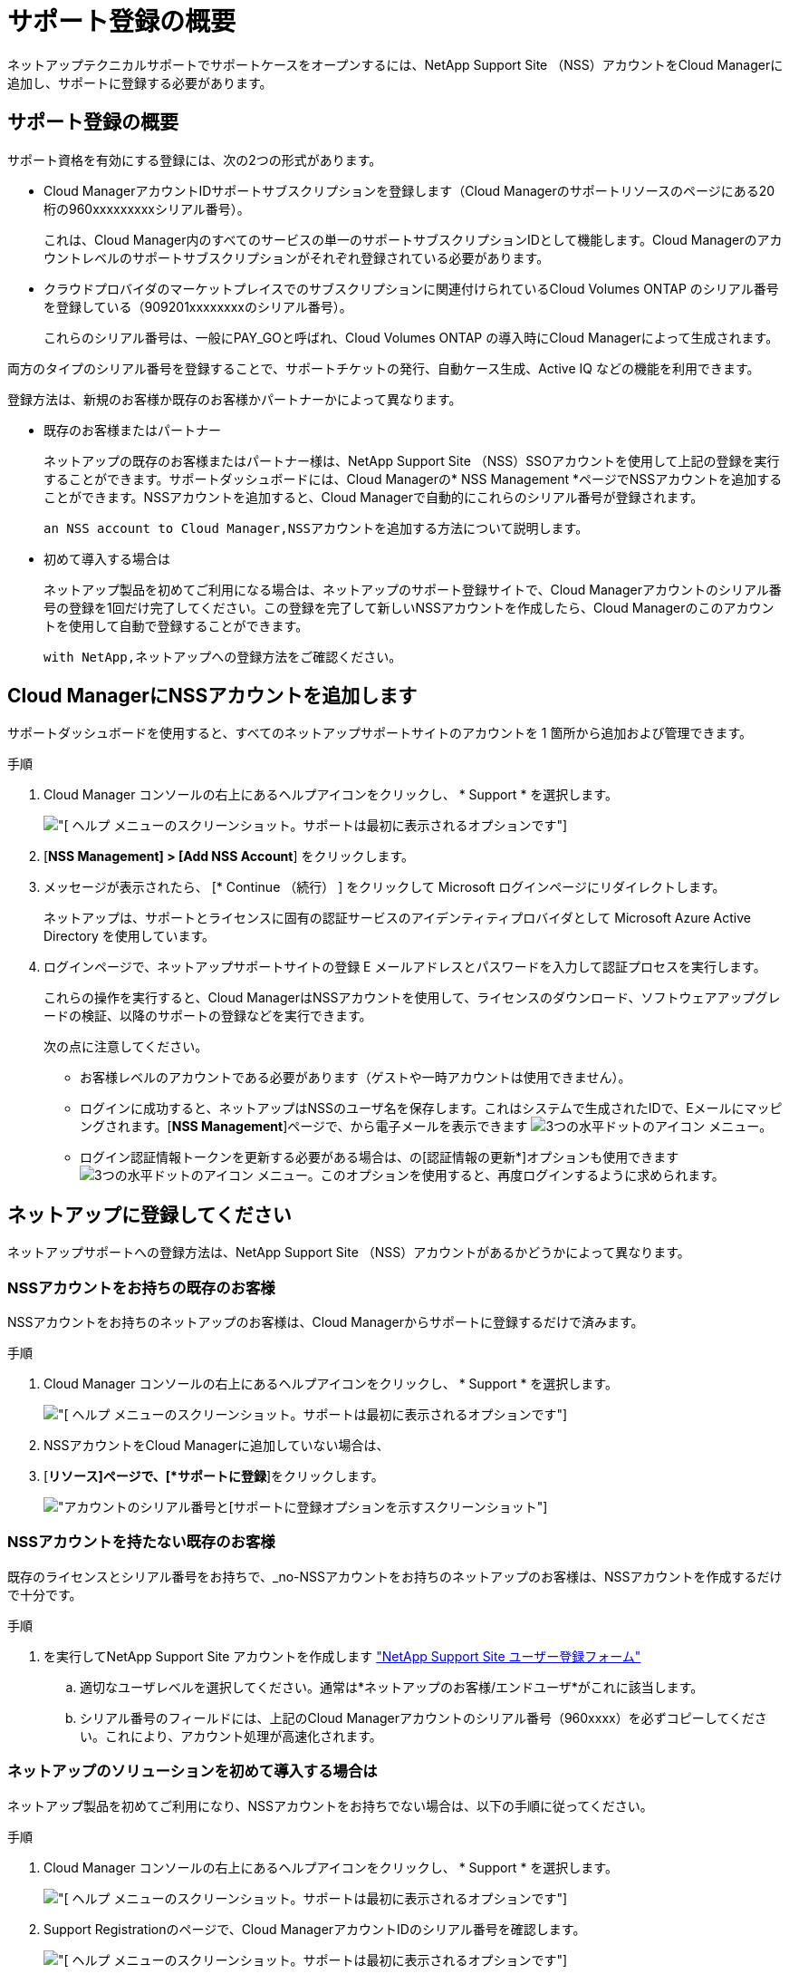 = サポート登録の概要
:allow-uri-read: 


ネットアップテクニカルサポートでサポートケースをオープンするには、NetApp Support Site （NSS）アカウントをCloud Managerに追加し、サポートに登録する必要があります。



== サポート登録の概要

サポート資格を有効にする登録には、次の2つの形式があります。

* Cloud ManagerアカウントIDサポートサブスクリプションを登録します（Cloud Managerのサポートリソースのページにある20桁の960xxxxxxxxxシリアル番号）。
+
これは、Cloud Manager内のすべてのサービスの単一のサポートサブスクリプションIDとして機能します。Cloud Managerのアカウントレベルのサポートサブスクリプションがそれぞれ登録されている必要があります。

* クラウドプロバイダのマーケットプレイスでのサブスクリプションに関連付けられているCloud Volumes ONTAP のシリアル番号を登録している（909201xxxxxxxxのシリアル番号）。
+
これらのシリアル番号は、一般にPAY_GOと呼ばれ、Cloud Volumes ONTAP の導入時にCloud Managerによって生成されます。



両方のタイプのシリアル番号を登録することで、サポートチケットの発行、自動ケース生成、Active IQ などの機能を利用できます。

登録方法は、新規のお客様か既存のお客様かパートナーかによって異なります。

* 既存のお客様またはパートナー
+
ネットアップの既存のお客様またはパートナー様は、NetApp Support Site （NSS）SSOアカウントを使用して上記の登録を実行することができます。サポートダッシュボードには、Cloud Managerの* NSS Management *ページでNSSアカウントを追加することができます。NSSアカウントを追加すると、Cloud Managerで自動的にこれらのシリアル番号が登録されます。

+
 an NSS account to Cloud Manager,NSSアカウントを追加する方法について説明します。

* 初めて導入する場合は
+
ネットアップ製品を初めてご利用になる場合は、ネットアップのサポート登録サイトで、Cloud Managerアカウントのシリアル番号の登録を1回だけ完了してください。この登録を完了して新しいNSSアカウントを作成したら、Cloud Managerのこのアカウントを使用して自動で登録することができます。

+
 with NetApp,ネットアップへの登録方法をご確認ください。





== Cloud ManagerにNSSアカウントを追加します

サポートダッシュボードを使用すると、すべてのネットアップサポートサイトのアカウントを 1 箇所から追加および管理できます。

.手順
. Cloud Manager コンソールの右上にあるヘルプアイコンをクリックし、 * Support * を選択します。
+
image:https://raw.githubusercontent.com/NetAppDocs/cloud-manager-family/main/media/screenshot-help-support.png["[ ヘルプ ] メニューのスクリーンショット。サポートは最初に表示されるオプションです"]

. [*NSS Management] > [Add NSS Account*] をクリックします。
. メッセージが表示されたら、 [* Continue （続行） ] をクリックして Microsoft ログインページにリダイレクトします。
+
ネットアップは、サポートとライセンスに固有の認証サービスのアイデンティティプロバイダとして Microsoft Azure Active Directory を使用しています。

. ログインページで、ネットアップサポートサイトの登録 E メールアドレスとパスワードを入力して認証プロセスを実行します。
+
これらの操作を実行すると、Cloud ManagerはNSSアカウントを使用して、ライセンスのダウンロード、ソフトウェアアップグレードの検証、以降のサポートの登録などを実行できます。

+
次の点に注意してください。

+
** お客様レベルのアカウントである必要があります（ゲストや一時アカウントは使用できません）。
** ログインに成功すると、ネットアップはNSSのユーザ名を保存します。これはシステムで生成されたIDで、Eメールにマッピングされます。[*NSS Management*]ページで、から電子メールを表示できます image:https://raw.githubusercontent.com/NetAppDocs/cloud-manager-family/main/media/icon-nss-menu.png["3つの水平ドットのアイコン"] メニュー。
** ログイン認証情報トークンを更新する必要がある場合は、の[認証情報の更新*]オプションも使用できます image:https://raw.githubusercontent.com/NetAppDocs/cloud-manager-family/main/media/icon-nss-menu.png["3つの水平ドットのアイコン"] メニュー。このオプションを使用すると、再度ログインするように求められます。






== ネットアップに登録してください

ネットアップサポートへの登録方法は、NetApp Support Site （NSS）アカウントがあるかどうかによって異なります。



=== NSSアカウントをお持ちの既存のお客様

NSSアカウントをお持ちのネットアップのお客様は、Cloud Managerからサポートに登録するだけで済みます。

.手順
. Cloud Manager コンソールの右上にあるヘルプアイコンをクリックし、 * Support * を選択します。
+
image:https://raw.githubusercontent.com/NetAppDocs/cloud-manager-family/main/media/screenshot-help-support.png["[ ヘルプ ] メニューのスクリーンショット。サポートは最初に表示されるオプションです"]

. NSSアカウントをCloud Managerに追加していない場合は、
. [*リソース]ページで、[*サポートに登録*]をクリックします。
+
image:https://raw.githubusercontent.com/NetAppDocs/cloud-manager-family/main/media/screenshot-register-support.png["アカウントのシリアル番号と[サポートに登録]オプションを示すスクリーンショット"]





=== NSSアカウントを持たない既存のお客様

既存のライセンスとシリアル番号をお持ちで、_no-NSSアカウントをお持ちのネットアップのお客様は、NSSアカウントを作成するだけで十分です。

.手順
. を実行してNetApp Support Site アカウントを作成します https://mysupport.netapp.com/site/user/registration["NetApp Support Site ユーザー登録フォーム"^]
+
.. 適切なユーザレベルを選択してください。通常は*ネットアップのお客様/エンドユーザ*がこれに該当します。
.. シリアル番号のフィールドには、上記のCloud Managerアカウントのシリアル番号（960xxxx）を必ずコピーしてください。これにより、アカウント処理が高速化されます。






=== ネットアップのソリューションを初めて導入する場合は

ネットアップ製品を初めてご利用になり、NSSアカウントをお持ちでない場合は、以下の手順に従ってください。

.手順
. Cloud Manager コンソールの右上にあるヘルプアイコンをクリックし、 * Support * を選択します。
+
image:https://raw.githubusercontent.com/NetAppDocs/cloud-manager-family/main/media/screenshot-help-support.png["[ ヘルプ ] メニューのスクリーンショット。サポートは最初に表示されるオプションです"]

. Support Registrationのページで、Cloud ManagerアカウントIDのシリアル番号を確認します。
+
image:https://raw.githubusercontent.com/NetAppDocs/cloud-manager-family/main/media/screenshot-serial-number.png["[ ヘルプ ] メニューのスクリーンショット。サポートは最初に表示されるオプションです"]

. に移動します https://register.netapp.com["ネットアップサポート登録サイト"^] 「*ネットアップ登録のお客様ではありません*」を選択します。
. 必須フィールドに入力します（赤いアスタリスクのフィールド）。
. [*製品ライン*（Product Line *）]フィールドで、[* Cloud Manager *]を選択し、該当する課金プロバイダーを選択します。
. 前述の手順2からCloud Managerアカウントのシリアル番号をコピーし、セキュリティチェックを完了して、ネットアップのグローバルデータプライバシーポリシーを読み、確認します。
+
この安全なトランザクションを完了するために、メールボックスに電子メールがすぐに送信されます。確認メールが数分で届かない場合は、必ずスパムフォルダを確認してください。

. Eメールからアクションを確認します。
+
確認ではネットアップにリクエストが送信され、NetApp Support Site アカウントを作成することを推奨します。

. を実行してNetApp Support Site アカウントを作成します https://mysupport.netapp.com/site/user/registration["NetApp Support Site ユーザー登録フォーム"^]
+
.. 適切なユーザレベルを選択してください。通常は*ネットアップのお客様/エンドユーザ*がこれに該当します。
.. シリアル番号のフィールドには、上記のCloud Managerアカウントのシリアル番号（960xxxx）を必ずコピーしてください。これにより、アカウント処理が高速化されます。




このプロセスについては、ネットアップからご連絡ください。これは、新規ユーザ向けの1回限りのオンボーディング演習です。

NetApp Support Site アカウントを作成したら、Cloud Managerに移動してこのNSSアカウントを追加して以降の登録を行うことができます。
